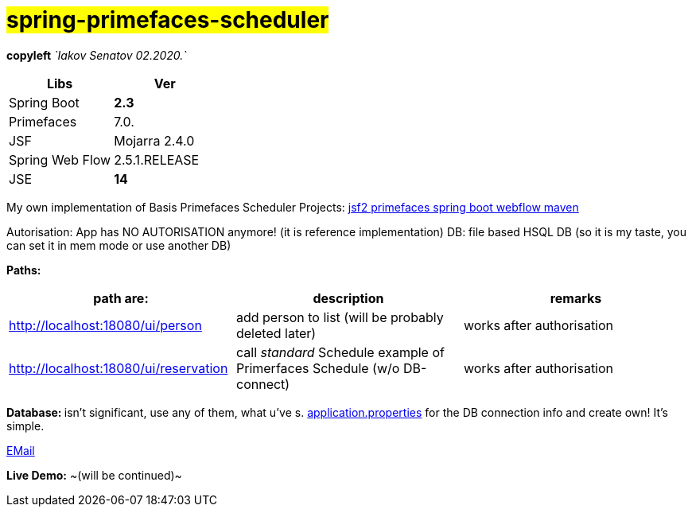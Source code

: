 = #*spring-primefaces-scheduler*#

[green]#*copyleft* _`Iakov Senatov 02.2020.`_#

|===
|Libs | Ver

|Spring Boot
|[red]*2.3*
|Primefaces

|7.0.
|JSF
|Mojarra 2.4.0

|Spring Web Flow
|2.5.1.RELEASE
|JSE
|[red]*14*

|===

My own implementation of Basis Primefaces Scheduler Projects:
https://www.codenotfound.com/jsf-primefaces-example-spring-boot-maven.html[jsf2 primefaces spring boot webflow maven]

Autorisation: App has NO AUTORISATION anymore! (it is reference implementation)
DB: file based HSQL DB (so it is my taste, you can set it in mem mode or use another DB)

*Paths:*

|===
|*path are:* | *description* |*remarks*

|http://localhost:18080/ui/person
| add person to list (will be probably deleted later)
| [green]#works after authorisation#

|http://localhost:18080/ui/reservation
|call _standard_ Schedule example of Primerfaces Schedule (w/o DB-connect)
| [green]#works after authorisation#
|===

**Database: **isn't significant, use any of them, what u've s. file://application.properties[application.properties]
for the DB connection info and create own!
It's simple.

mailto://javaentwickler@gmail.com[EMail]

*Live Demo:* ~(will be continued)~
